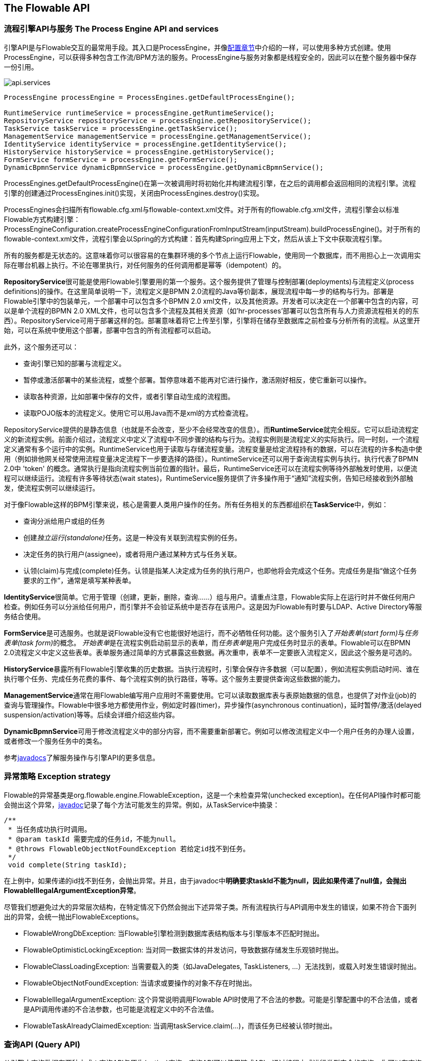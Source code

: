 [[chapterApi]]

== The Flowable API

[[apiEngine]]


=== 流程引擎API与服务 The Process Engine API and services

引擎API是与Flowable交互的最常用手段。其入口是++ProcessEngine++，并像<<configuration,配置章节>>中介绍的一样，可以使用多种方式创建。使用ProcessEngine，可以获得多种包含工作流/BPM方法的服务。ProcessEngine与服务对象都是线程安全的，因此可以在整个服务器中保存一份引用。

image::images/api.services.png[align="center"]

[source,java,linenums]
----
ProcessEngine processEngine = ProcessEngines.getDefaultProcessEngine();

RuntimeService runtimeService = processEngine.getRuntimeService();
RepositoryService repositoryService = processEngine.getRepositoryService();
TaskService taskService = processEngine.getTaskService();
ManagementService managementService = processEngine.getManagementService();
IdentityService identityService = processEngine.getIdentityService();
HistoryService historyService = processEngine.getHistoryService();
FormService formService = processEngine.getFormService();
DynamicBpmnService dynamicBpmnService = processEngine.getDynamicBpmnService();
----

++ProcessEngines.getDefaultProcessEngine()++在第一次被调用时将初始化并构建流程引擎，在之后的调用都会返回相同的流程引擎。流程引擎的创建通过++ProcessEngines.init()++实现，关闭由++ProcessEngines.destroy()++实现。


ProcessEngines会扫描所有++flowable.cfg.xml++与++flowable-context.xml++文件。对于所有的++flowable.cfg.xml++文件，流程引擎会以标准Flowable方式构建引擎：++ProcessEngineConfiguration.createProcessEngineConfigurationFromInputStream(inputStream).buildProcessEngine()++。对于所有的++flowable-context.xml++文件，流程引擎会以Spring的方式构建：首先构建Spring应用上下文，然后从该上下文中获取流程引擎。

所有的服务都是无状态的。这意味着你可以很容易的在集群环境的多个节点上运行Flowable，使用同一个数据库，而不用担心上一次调用实际在哪台机器上执行。不论在哪里执行，对任何服务的任何调用都是幂等（idempotent）的。

**RepositoryService**很可能是使用Flowable引擎要用的第一个服务。这个服务提供了管理与控制++部署(deployments)++与++流程定义(process definitions)++的操作。在这里简单说明一下，流程定义是BPMN 2.0流程的Java等价副本，展现流程中每一步的结构与行为。++部署++是Flowable引擎中的包装单元，一个部署中可以包含多个BPMN 2.0 xml文件，以及其他资源。开发者可以决定在一个部署中包含的内容，可以是单个流程的BPMN 2.0 XML文件，也可以包含多个流程及其相关资源（如'hr-processes'部署可以包含所有与人力资源流程相关的的东西）。++RepositoryService++可用于++部署++这样的包。部署意味着将它上传至引擎，引擎将在储存至数据库之前检查与分析所有的流程。从这里开始，可以在系统中使用这个部署，部署中包含的所有流程都可以启动。

此外，这个服务还可以：

* 查询引擎已知的部署与流程定义。
* 暂停或激活部署中的某些流程，或整个部署。暂停意味着不能再对它进行操作，激活刚好相反，使它重新可以操作。
* 读取各种资源，比如部署中保存的文件，或者引擎自动生成的流程图。
* 读取POJO版本的流程定义。使用它可以用Java而不是xml的方式检查流程。

++RepositoryService++提供的是静态信息（也就是不会改变，至少不会经常改变的信息）。而**RuntimeService**就完全相反。它可以启动流程定义的新流程实例。前面介绍过，++流程定义++中定义了流程中不同步骤的结构与行为。流程实例则是流程定义的实际执行。同一时刻，一个流程定义通常有多个运行中的实例。++RuntimeService++也用于读取与存储++流程变量++。流程变量是给定流程持有的数据，可以在流程的许多构造中使用（例如排他网关经常使用流程变量决定流程下一步要选择的路径）。++RuntimeService++还可以用于查询流程实例与执行。执行代表了BPMN 2.0中 +$$'token'$$+ 的概念。通常执行是指向流程实例当前位置的指针。最后，++RuntimeService++还可以在流程实例等待外部触发时使用，以便流程可以继续运行。流程有许多++等待状态(wait states)++，++RuntimeService++服务提供了许多操作用于“通知”流程实例，告知已经接收到外部触发，使流程实例可以继续运行。


对于像Flowable这样的BPM引擎来说，核心是需要人类用户操作的任务。所有任务相关的东西都组织在**TaskService**中，例如：

* 查询分派给用户或组的任务
* 创建__独立运行(standalone)__任务。这是一种没有关联到流程实例的任务。
* 决定任务的执行用户(assignee)，或者将用户通过某种方式与任务关联。
* 认领(claim)与完成(complete)任务。认领是指某人决定成为任务的执行用户，也即他将会完成这个任务。完成任务是指“做这个任务要求的工作”，通常是填写某种表单。

**IdentityService**很简单。它用于管理（创建，更新，删除，查询……）组与用户。请重点注意，Flowable实际上在运行时并不做任何用户检查。例如任务可以分派给任何用户，而引擎并不会验证系统中是否存在该用户。这是因为Flowable有时要与LDAP、Active Directory等服务结合使用。

**FormService**是可选服务。也就是说Flowable没有它也能很好地运行，而不必牺牲任何功能。这个服务引入了__开始表单(start form)__与__任务表单(task form)__的概念。 __开始表单__是在流程实例启动前显示的表单，而__任务表单__是用户完成任务时显示的表单。Flowable可以在BPMN 2.0流程定义中定义这些表单。表单服务通过简单的方式暴露这些数据。再次重申，表单不一定要嵌入流程定义，因此这个服务是可选的。

**HistoryService**暴露所有Flowable引擎收集的历史数据。当执行流程时，引擎会保存许多数据（可以配置），例如流程实例启动时间、谁在执行哪个任务、完成任务花费的事件、每个流程实例的执行路径，等等。这个服务主要提供查询这些数据的能力。

**ManagementService**通常在用Flowable编写用户应用时不需要使用。它可以读取数据库表与表原始数据的信息，也提供了对作业(job)的查询与管理操作。Flowable中很多地方都使用作业，例如定时器(timer)，异步操作(asynchronous continuation)，延时暂停/激活(delayed suspension/activation)等等。后续会详细介绍这些内容。

**DynamicBpmnService**可用于修改流程定义中的部分内容，而不需要重新部署它。例如可以修改流程定义中一个用户任务的办理人设置，或者修改一个服务任务中的类名。

参考link:$$http://www.flowable.org/docs/javadocs/index.html$$[javadocs]了解服务操作与引擎API的更多信息。


=== 异常策略 Exception strategy

Flowable的异常基类是++org.flowable.engine.FlowableException++，这是一个未检查异常(unchecked exception)。在任何API操作时都可能会抛出这个异常，link:$$http://www.flowable.org/docs/javadocs/index.html$[javadoc]记录了每个方法可能发生的异常。例如，从++TaskService++中摘录：

[source,java,linenums]
----
/**
 * 当任务成功执行时调用。
 * @param taskId 需要完成的任务id，不能为null。
 * @throws FlowableObjectNotFoundException 若给定id找不到任务。
 */
 void complete(String taskId);
----

在上例中，如果传递的id找不到任务，会抛出异常。并且，由于javadoc中**明确要求taskId不能为null，因此如果传递了++null++值，会抛出++FlowableIllegalArgumentException++异常**。

尽管我们想避免过大的异常层次结构，在特定情况下仍然会抛出下述异常子类。所有流程执行与API调用中发生的错误，如果不符合下面列出的异常，会统一抛出++FlowableExceptions++。

* ++FlowableWrongDbException++: 当Flowable引擎检测到数据库表结构版本与引擎版本不匹配时抛出。
* ++FlowableOptimisticLockingException++: 当对同一数据实体的并发访问，导致数据存储发生乐观锁时抛出。
* ++FlowableClassLoadingException++: 当需要载入的类（如JavaDelegates, TaskListeners, ...）无法找到，或载入时发生错误时抛出。
* ++FlowableObjectNotFoundException++: 当请求或要操作的对象不存在时抛出。
* ++FlowableIllegalArgumentException++: 这个异常说明调用Flowable API时使用了不合法的参数。可能是引擎配置中的不合法值，或者是API调用传递的不合法参数，也可能是流程定义中的不合法值。
* ++FlowableTaskAlreadyClaimedException++: 当调用++taskService.claim(...)++，而该任务已经被认领时抛出。


[[queryAPI]]


=== 查询API (Query API)


从引擎中查询数据有两种方式：查询API与原生(native)查询。查询API可以使用链式API，通过编程方式进行类型安全的查询。你可以在查询中增加各种条件（所有条件都用做AND逻辑），也可以明确指定排序。下面是示例代码：

[source,java,linenums]
----
List<Task> tasks = taskService.createTaskQuery()
    .taskAssignee("kermit")
    .processVariableValueEquals("orderId", "0815")
    .orderByDueDate().asc()
    .list();
----

有时你需要更强力的查询，例如使用OR操作符查询，或者使用查询API不能满足查询条件要求。我们为这种需求提供了可以自己写SQL查询的原生查询。返回类型由使用的查询对象决定，数据也会映射到正确的对象中（Task、ProcessInstance、Execution，等等）。查询会在数据库中进行，因此你需要使用数据库中定义的表名与列名。这需要了解内部数据结构，因此建议小心使用原生查询。数据库表名可以通过API读取，这样可以将依赖关系减到最小。

[source,java,linenums]
----
List<Task> tasks = taskService.createNativeTaskQuery()
  .sql("SELECT count(*) FROM " + managementService.getTableName(Task.class) + " T WHERE T.NAME_ = #{taskName}")
  .parameter("taskName", "gonzoTask")
  .list();

long count = taskService.createNativeTaskQuery()
  .sql("SELECT count(*) FROM " + managementService.getTableName(Task.class) + " T1, "
    + managementService.getTableName(VariableInstanceEntity.class) + " V1 WHERE V1.TASK_ID_ = T1.ID_")
  .count();
----

[[apiVariables]]

=== 变量 Variables

流程实例按步骤执行时，也需要使用一些数据。在Flowable中，这些数据称作__变量(variables)__，并会存储在数据库中。变量可以用在表达式中（例如在排他网关中用于选择正确的出口路径），用在java服务任务(service task)中用于调用外部服务（例如为服务调用提供输入或结果存储），等等。

流程实例可以拥有变量（称作__流程变量 process variables__），用户任务以及__执行(executions)__——流程当前活动节点的指针——也可以拥有变量。流程实例可以持有任意数量的变量，每个变量都存储在__ACT_RU_VARIABLE__数据库表的一行中。

所有的__startProcessInstanceXXX__方法都有一个可选参数，用于在流程实例创建并启动时设置变量。例如，在__RuntimeService__中：

[source,java,linenums]
----
ProcessInstance startProcessInstanceByKey(String processDefinitionKey, Map<String, Object> variables);
----

也可以在流程执行中加入变量。例如，(_RuntimeService_):

[source,java,linenums]
----
void setVariable(String executionId, String variableName, Object value);
void setVariableLocal(String executionId, String variableName, Object value);
void setVariables(String executionId, Map<String, ? extends Object> variables);
void setVariablesLocal(String executionId, Map<String, ? extends Object> variables);
----

请注意可以为给定执行（请记住，流程实例由一颗执行的树tree of executions组成）设置__局部(local)__变量。局部变量将只在该执行中可见，而对执行树的上层则不可见。这可以用于 数据不应该在流程实例级别传播，或者变量在流程实例的不同路径中有不同的值（例如使用并行路径时）的情况。

可以用下列方法读取变量。请注意__TaskService__中有类似的方法。这意味着任务与执行一样，可以持有局部变量，其生存期为任务持续的时间。

[source,java,linenums]
----
Map<String, Object> getVariables(String executionId);
Map<String, Object> getVariablesLocal(String executionId);
Map<String, Object> getVariables(String executionId, Collection<String> variableNames);
Map<String, Object> getVariablesLocal(String executionId, Collection<String> variableNames);
Object getVariable(String executionId, String variableName);
<T> T getVariable(String executionId, String variableName, Class<T> variableClass);
----

变量通常用于<<bpmnJavaServiceTask, Java代理（Java delegates）>>、<<apiExpressions, 表达式（expressions）>>、执行（execution）、任务监听器（tasklisteners）、脚本（scripts）等等。在这些结构中，提供了当前的__execution__或__task__对象，可用于变量的设置、读取。简单示例如下：

[source,java,linenums]
----
execution.getVariables();
execution.getVariables(Collection<String> variableNames);
execution.getVariable(String variableName);

execution.setVariables(Map<String, object> variables);
execution.setVariable(String variableName, Object value);
----

请注意也可以使用上例中方法的__局部变量__版本。

由于历史（与向后兼容的）原因，当调用上述任何方法时，引擎会从数据库中取出**所有**变量。也就是说，如果你有10个变量，使用__getVariable("myVariable")__获取其中的一个，实际上其他9个变量也会从数据库取出并缓存。这并不坏，因为后续的调用可以不必再读取数据库。比如，如果流程定义包含三个连续的服务任务（因此它们在同一个数据库事务里），在第一个服务任务里通过一次调用获取全部变量，也许比在每个服务任务里分别获取需要的变量要好。请注意对读取与设置变量**都是这样**。

当然，如果使用大量变量，或者你希望精细控制数据库查询与流量，上述的做法就不合适了。我们引入了可以更精细控制的方法。这个方法有一个可选的参数，告诉引擎是否需要读取并缓存所有变量：

[source,java,linenums]
----
Map<String, Object> getVariables(Collection<String> variableNames, boolean fetchAllVariables);
Object getVariable(String variableName, boolean fetchAllVariables);
void setVariable(String variableName, Object value, boolean fetchAllVariables);
----

当__fetchAllVariables__参数为__true__时，行为与上面描述的完全一样：读取或设置一个变量时，所有的变量都将被读取并缓存。

而在参数值为__false__时，会使用明确的查询，其他变量不会被读取或缓存。只有指定的变量的值会被缓存，用于后续使用。


[[apiTransientVariables]]

=== 瞬时变量 Transient variables

瞬时变量的行为类似普通变量，只是不会被持久化。通常来说，瞬时变量用于高级使用场景。如果不清楚，还是使用普通流程变量为好。

瞬时变量具有下列特性：

* 瞬时变量完全不存储历史。
* 与__普通__变量类似，设置瞬时变量时会存入__最上层父__中。这意味着在一个执行中设置一个变量时，瞬时变量实际上会存储在流程实例执行中。与普通变量类似，可以使用__局部(local)__的对应方法，将变量设置为某个执行或任务的局部变量。
* 瞬时变量只能在下一个“等待状态”之前访问。之后该变量即消失。等待状态意味着流程实例会持久化至数据存储中。请注意在这个定义中，__异步__活动也是“等待状态”！
* 只能使用__setTransientVariable(name, value)__设置瞬时变量，但是调用__getVariable(name)__也会返回瞬时变量（也有__getTransientVariable(name)__方法，它只会返回瞬时变量）。这么做可以简化表达式的撰写，并保证已有逻辑可以使用这两种类型的变量。
* 瞬时变量__屏蔽(shadow)__同名的持久化变量。也就是说当一个流程实例中设置了同名的持久化变量与瞬时变量时，__getVariable("someVariable")__会返回瞬时变量的值。

在大多数可以使用普通变量的地方，都可以获取、设置瞬时变量：

* 在__JavaDelegate__实现中的__DelegateExecution__内
* 在__ExecutionListener__实现中的__DelegateExecution__内，以及在__TaskListener__实现中的__DelegateTask__内
* 通过__execution__对象在脚本任务内
* 通过RuntimeService启动流程实例时
* 完成任务时
* 调用__runtimeService.trigger__方法时

瞬时变量方法遵循普通流程变量方法的命名约定：

[source,java,linenums]
----
void setTransientVariable(String variableName, Object variableValue);
void setTransientVariableLocal(String variableName, Object variableValue);
void setTransientVariables(Map<String, Object> transientVariables);
void setTransientVariablesLocal(Map<String, Object> transientVariables);

Object getTransientVariable(String variableName);
Object getTransientVariableLocal(String variableName);

Map<String, Object> getTransientVariables();
Map<String, Object> getTransientVariablesLocal();

void removeTransientVariable(String variableName);
void removeTransientVariableLocal(String variableName);
----

下面的BPMN流程图展示了一个典型例子：

image::images/api.transient.variable.example.png[align="center"]

假设'Fetch Data(获取数据)'服务任务调用某个远程服务（例如使用REST）。也假设需要其需要一些配置参数，并需要在启动流程实例时提供。同时，这些配置参数对于历史审计并不重要，因此我们将它们作为瞬时变量传递：

[source,java,linenums]
----
ProcessInstance processInstance = runtimeService.createProcessInstanceBuilder()
       .processDefinitionKey("someKey")
       .transientVariable("configParam01", "A")
       .transientVariable("configParam02", "B")
       .transientVariable("configParam03", "C")
       .start();
----

请注意在到达用户任务并将其持久化之前，都可以使用这些瞬时变量。例如，在'Additional Work(额外工作)'用户任务中它们就不再可用。也请注意如果'Fetch Data'是异步的，则瞬时变量在该步骤之后也不再可用。

'Fetch Data'（简化版本）可以像是：

[source,java,linenums]
----
public static class FetchDataServiceTask implements JavaDelegate {
  public void execute(DelegateExecution execution) {
    String configParam01 = (String) execution.getVariable(configParam01);
    // ...

    RestReponse restResponse = executeRestCall();
    execution.setTransientVariable("response", restResponse.getBody());
    execution.setTransientVariable("status", restResponse.getStatus());
  }
}
----

'Process Data（处理数据）'可以获取response瞬时变量，解析并将其相关数据存储在实际流程变量中，因为之后还需要使用它们。

离开排他网关的顺序流的条件不关注使用的是持久化还是瞬时变量（在这个例子中__status__是瞬时变量）：

[source,xml,linenums]
----
<conditionExpression xsi:type="tFormalExpression">${status == 200}</conditionExpression>
----


[[apiExpressions]]


=== 表达式 Expressions

Flowable使用UEL进行表达式解析。UEL代表__Unified Expression Language__，是EE6规范的一部分（查看link:$$http://docs.oracle.com/javaee/6/tutorial/doc/gjddd.html$$[EE6规范]了解更多信息）。

表达式可以用于<<bpmnJavaServiceTaskXML,Java服务任务 Java Service tasks>>、<<executionListeners,执行监听器 Execution Listeners>>、<<taskListeners,任务监听器 Task Listeners>> 与 <<conditionalSequenceFlowXml,条件流 Conditional sequence flows>>等。尽管有值表达式与方法表达式两种表达式，通过Flowable的抽象，它们都可以在需要++表达式++的地方使用。

* **值表达式 Value expression**: 解析为一个值。默认情况下，所有流程变量都可以使用。（若使用Spring）所有的Spring bean也可以用在表达式里。例如：

----
${myVar}
${myBean.myProperty}
----


* **方法表达式 Method expression**: 注入一个方法，可以带或不带参数。**当注入不带参数的方法时，要确保在方法名后添加空括号（以避免与值表达式混淆）。**传递的参数可以是字面值(literal value)，也可以是表达式，它们会被自动解析。例如：

----
${printer.print()}
${myBean.addNewOrder('orderName')}
${myBean.doSomething(myVar, execution)}
----

请注意，表达式支持解析（包括进行比较）原始类型(primitive)、bean、list、数组(array)与map。

除了所有流程变量外，还有一些默认对象可在表达式中使用：

* ++execution++: 持有进行中执行额外信息的++DelegateExecution++。
* ++task++: 持有当前任务额外信息的++DelegateTask++。**请注意：只在任务监听器的表达式中可用。**
* ++authenticatedUserId++: 当前已验证的用户id。如果没有已验证的用户，该变量不可用。

更多实际使用例子，请查看<<springExpressions,Spring中的表达式 Expressions in Spring>>、<<bpmnJavaServiceTaskXML,Java服务任务 Java Service tasks>>、<<executionListeners,执行监听器 Execution Listeners>>、<<taskListeners,任务监听器Task Listeners>>或者<<conditionalSequenceFlowXml,条件流 Conditional sequence flows>>。


[[apiUnitTesting]]


=== 单元测试 Unit testing

业务流程是软件项目的必要组成部分，也需要使用测试一般应用逻辑的方法——单元测试——测试它们。Flowable是嵌入式的Java引擎，因此为业务流程编写单元测试就与编写一般的单元测试一样简单。

Flowable支持JUnit版本3与4的单元测试风格。按照JUnit 3的风格，必须扩展(extended)++org.flowable.engine.test.FlowableTestCase++。它通过保护(protected)成员变量提供对ProcessEngine与服务的访问。在测试的++setup()++中，processEngine会默认使用classpath中的++flowable.cfg.xml++资源初始化。如果要指定不同的配置文件，请覆盖__getConfigurationResource()__方法。当使用相同的配置资源时，流程引擎会静态缓存，用于多个单元测试。

通过扩展++FlowableTestCase++，你可以使用++org.flowable.engine.test.Deployment++注解测试方法。在测试运行前，会部署与测试类在同一个包下的格式为++testClassName.testMethod.bpmn20.xml++的资源文件。在测试结束时，会删除这个部署，包括所有相关的流程实例、任务，等等。也可以使用++Deployment++注解显式指定资源位置。查看该类以获得更多信息。

综上所述，JUnit 3风格的测试看起来类似：

[source,java,linenums]
----
public class MyBusinessProcessTest extends FlowableTestCase {

  @Deployment
  public void testSimpleProcess() {
    runtimeService.startProcessInstanceByKey("simpleProcess");

    Task task = taskService.createTaskQuery().singleResult();
    assertEquals("My Task", task.getName());

    taskService.complete(task.getId());
    assertEquals(0, runtimeService.createProcessInstanceQuery().count());
  }
}
----

要使用JUnit 4的风格书写单元测试并达成同样的功能，必须使用++org.flowable.engine.test.FlowableRule++规则。这样能够通过它的getter获得流程引擎与服务。对于++FlowableTestCase++（上例），包含++@Rule++就可以使用++org.flowable.engine.test.Deployment++注解（参见上例解释其用途及配置），并且会自动在classpath中寻找默认配置文件。当使用相同的配置资源时，流程引擎会静态缓存，以用于多个单元测试。

下面的代码片段展示了JUnit 4风格的测试与++FlowableRule++的用法。

[source,java,linenums]
----
public class MyBusinessProcessTest {

  @Rule
  public FlowableRule flowableRule = new FlowableRule();

  @Test
  @Deployment
  public void ruleUsageExample() {
    RuntimeService runtimeService = flowableRule.getRuntimeService();
    runtimeService.startProcessInstanceByKey("ruleUsage");

    TaskService taskService = flowableRule.getTaskService();
    Task task = taskService.createTaskQuery().singleResult();
    assertEquals("My Task", task.getName());

    taskService.complete(task.getId());
    assertEquals(0, runtimeService.createProcessInstanceQuery().count());
  }
}
----

[[apiDebuggingUnitTest]]


=== 调试单元测试(Debugging unit tests)

当使用H2内存数据库进行单元测试时，下面的介绍可以让你在调试过程中容易地检查Flowable数据库中的数据。截图来自Eclipse，但原理应该与其他IDE相似。

假设我们的单元测试的某处放置了__断点(breakpoint)__（在Eclipse里可以通过在代码左侧条上双击实现）：

image::images/api.test.debug.breakpoint.png[align="center"]

如果我们在__debug__模式（在测试类中右键，选择“Run as”，然后选择“JUnit test”）下运行单元测试，测试进程会在断点处暂停，这样我们就可以在右上窗口中查看测试中的变量。

image::images/api.test.debug.view.png[align="center"]

要检查Flowable的数据，打开__Display__窗口（如果没有找到这个窗口，打开 Window->Show View->Other，然后选择__Display__），并键入（可以使用代码补全）++org.h2.tools.Server.createWebServer("-web").start()++

image::images/api.test.debug.start.h2.server.png[align="center"]

选中刚键入的行并右键点击。然后选择'Display'（或者用快捷方式执行）

image::images/api.test.debug.start.h2.server.2.png[align="center"]

现在打开浏览器并访问link:$$http://localhost:8082$$[http://localhost:8082]，填入内存数据库的JDBC URL（默认为++jdbc:h2:mem:flowable++），然后点击connect按钮。

image::images/api.test.debug.h2.login.png[align="center"]

这样就可以看到Flowable的数据。可以用来理解你的单元测试执行流程的方式，以及为什么这样。

image::images/api.test.debug.h2.tables.png[align="center"]



[[apiProcessEngineInWebApp]]


=== Web应用中的流程引擎 The process engine in a web application

++ProcessEngine++是线程安全的类，可以很容易地在多个线程间共享。在web应用中，这意味着可以在容器启动时创建引擎，并在容器关闭时关闭引擎。

下面的代码片段展示了如何在纯Servlet环境中，简单的通过++ServletContextListener++初始化与销毁流程引擎。

[source,java,linenums]
----
public class ProcessEnginesServletContextListener implements ServletContextListener {

  public void contextInitialized(ServletContextEvent servletContextEvent) {
    ProcessEngines.init();
  }

  public void contextDestroyed(ServletContextEvent servletContextEvent) {
    ProcessEngines.destroy();
  }

}
----

++contextInitialized++方法委托给++ProcessEngines.init()++。它会在classpath中查找++flowable.cfg.xml++资源文件，并为每个配置分别创建++ProcessEngine++（例如多个jar都包含配置文件）。如果在classpath中有多个这样的资源文件，请确保它们都使用不同的名字。需要使用流程引擎时，可以获取通过

[source,java,linenums]
----
ProcessEngines.getDefaultProcessEngine()
----

或者

[source,java,linenums]
----
ProcessEngines.getProcessEngine("myName");
----

当然，就像<<configuration,配置章节>>中介绍的，还可以使用各种不同的方式创建流程引擎。


context-listener的++contextDestroyed++方法委托给++ProcessEngines.destroy()++。它会妥善关闭所有已初始化的流程引擎。
